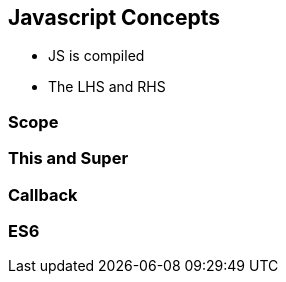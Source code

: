 == Javascript Concepts

- JS is compiled
- The LHS and RHS

=== Scope


=== This and Super


=== Callback


=== ES6


